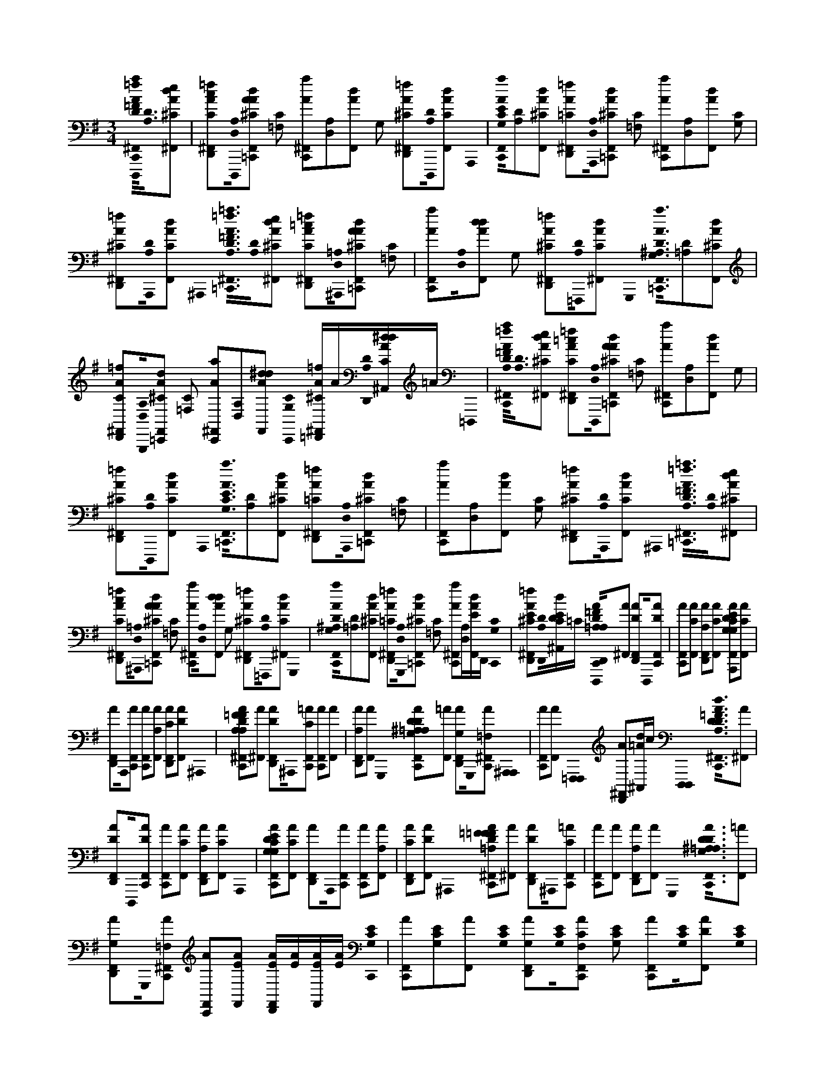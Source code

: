 X:1
M:3/4
L:1/16
K:Em
[=f0D,,,0a0A0^F,,0C,,0=F0A,0D0]<[D0A,0][e2d2^C2A2^F,,2] | [c2=f2C2A2^F,,2D,,2][D,,,0A,0D,0][A2d2^C2A2F,,2=C,,2] [C2=F,2] [a2A2^F,,2C,,2][A,2D,2][d2A2F,,2] G,2 [=f2^C2A2^F,,2D,,2][D,,,0D0A,0][d2F,,2A2C2] A,,,0 | [a0A0F,,0C,,0G,0C0E0][D2A,2][d2^C2A2F,,2] [=f2=C2A2^F,,2D,,2][A,,,0A,0D,0][d2^C2A2F,,2=C,,2] [C2=F,2] [a2A2^F,,2C,,2][A,2D,2][d2A2F,,2] [C2G,2] | [=f2^C2A2^F,,2D,,2][A,,,0D0A,0][d2F,,2A2C2] ^A,,,0< [=f0=a0A0^F,,0=C,,0=F0D0A,0][D0A,0][e2d2^C2A2^F,,2] [=c2=f2C2A2^F,,2D,,2][^A,,,0=A,0D,0][A2d2^C2A2F,,2=C,,2] [C2=F,2] | [a2A2F,,2C,,2][A,0D,0][d2d2A2F,,2] G,2 [=f2^C2A2^F,,2D,,2][=F,,,0D0A,0][d2^F,,2A2C2] G,,,0< [a0A0F,,0=C,,0G,0^A,0D0][D2=A,2][d2^C2A2F,,2] |
[=f2C2A2^F,,2D,,2][G,,,0A,0D,0][d2^C2A2F,,2=C,,2] [C2=F,2] [a2A2^F,,2C,,2][A,2D,2][d2^d2A2F,,2] [C,,0C0G,0] [=f^CA^F,,=D,,]A[D,,0D0A,0][dA^A,,^dC]=A =D,,,0 | [=f0a0A0^F,,0C,,0=F0A,0D0]<[D0A,0][e2d2^C2A2^F,,2] [=c2=f2C2A2^F,,2D,,2][D,,,0A,0D,0][A2d2^C2A2F,,2=C,,2] [C2=F,2] [a2A2^F,,2C,,2][A,2D,2][d2A2F,,2] G,2 | [=f2^C2A2^F,,2D,,2][D,,,0D0A,0][d2F,,2A2C2] A,,,0< [a0A0F,,0=C,,0E0G,0C0][D2A,2][d2^C2A2F,,2] [=f2=C2A2^F,,2D,,2][A,,,0A,0D,0][d2^C2A2F,,2=C,,2] [C2=F,2] | [a2A2F,,2C,,2][A,2D,2][d2A2F,,2] [C2G,2] [=f2^C2A2^F,,2D,,2][A,,,0D0A,0][d2F,,2A2C2] ^A,,,0< [=f0=a0A0^F,,0=C,,0D0=F0A,0][D0A,0][e2d2^C2A2^F,,2] |
[c2=f2C2A2^F,,2D,,2][^A,,,0=A,0D,0][A2d2^C2A2F,,2=C,,2] [C2=F,2] [a2A2^F,,2C,,2][A,0D,0][d2d2A2F,,2] G,2 [=f2^C2A2^F,,2D,,2][=F,,,0D0A,0][d2^F,,2A2C2] G,,,0 | [a0A0F,,0C,,0G,0^A,0D0][D2=A,2][d2^C2A2F,,2] [=f2=C2A2^F,,2D,,2][G,,,0A,0D,0][d2^C2A2F,,2=C,,2] [C2=F,2] [a2A2^F,,2C,,2][A,D,][dAF,,E]D,, [C,,0C0G,0] | [=f2^C2A2^F,,2D,,2E2][D,,0D0A,0][Dd^A,,CE]=C [D0=A,0=F0D,,,0C,,0D,,0A0^F,,0E0=F0D0A,0][A2^F,,2] [D2A2F,,2D,,2]D,,,0[D2A2F,,2C,,2] | [A2F,,2C,,2][C2A2F,,2] [A,2A2F,,2D,,2][C2F,,2A2] [G,2C2E2A,,,2D2A2F,,2C,,2E2C2G,2][C2A2F,,2] |
[A2F,,2D,,2]A,,,0[A2F,,2C,,2] [A2F,,2C,,2][A,2A2F,,2] [C2A2F,,2D,,2][D2F,,2A2] ^A,,,0 | [=F2D2A,2F2A2^F,,2C,,2=F2D2A,2][A2^F,,2] [D2A2F,,2D,,2]^A,,,0[C2=A2F,,2C,,2] [A2F,,2C,,2][A2F,,2] | [A,2A2F,,2D,,2][F,,2A2] G,,,0 [G,2^A,2D2=A,2A2F,,2C,,2^A,2G,2D2][=A2F,,2] [G,2A2F,,2D,,2]G,,,0[=F,2A2^F,,2C,,2] [^A,,,0A,,,0] | [A2F,,2C,,2][A2F,,2] [=F,,,0F,,,0] [A2^F,,2D,,2][d^A,,=A]c [D,,,0D,,,0]< [D0d0A,0=F0A0^F,,0C,,0=F0A,0D0][A2^F,,2] |
[D2A2F,,2D,,2]D,,,0[D2A2F,,2C,,2] [A2F,,2C,,2][C2A2F,,2] [A,2A2F,,2D,,2][C2F,,2A2] A,,,0 | [G,2C2E2D2A2F,,2C,,2E2C2G,2][C2A2F,,2] [A2F,,2D,,2]A,,,0[A2F,,2C,,2] [A2F,,2C,,2][A,2A2F,,2] | [C2A2F,,2D,,2][D2F,,2A2] ^A,,,0 [=A,2=F2D2F2A2^F,,2C,,2D2A,2=F2][A2^F,,2] [D2A2F,,2D,,2]^A,,,0[C2=A2F,,2C,,2] | [A2F,,2C,,2][A2F,,2] [A,2A2F,,2D,,2][F,,2A2] G,,,0< [D0G,0^A,0=A,0A0F,,0C,,0^A,0G,0D0][=A2F,,2] |
[G,2A2F,,2D,,2]G,,,0[=F,2A2^F,,2C,,2] [A2F,,2C,,2][A2F,,2E2] [AF,,D,,E][AE][F,,AE][AE] [C,,0G,0C0E0] | [A2F,,2C,,2][E2G,2C2][A2F,,2] [E0C0G,0] [G,2A2F,,2D,,2][E0C0G,0][C2A2F,2F,,2C,,2] [E2C2G,2] [A2F,,2C,,2][E0C0G,0][D2A2F,,2] [E0G,0C0] | [E2A2F,,2D,,2][E0C0G,0][D2F,,2A2] [B,,,0G,0B,0D0] [A2F,,2C,,2][B,2D2G,2][A2F,,2] [D2B,2G,2] [A2F,,2D,,2][B,2D2G,2][A2F,2^A,,2C,,2] [B,2D2G,2] | [A2F,,2C,,2][B,0D0G,0][A,2A2A2F,,2] [B,0D0G,0] [G,2G2A2F,,2D,,2][B,0D0G,0][=F,2F2^F,,2A2] [^A,,,0A,0G,0D0] [G,2G2=A2F,,2C,,2][^A,2D2G,2][=A2F,,2] [D2G,2^A,2] |
[A2F,,2D,,2][D0^A,0G,0][=A,2A2A2F,2F,,2C,,2] [D2^A,2G,2] [=A2F,,2C,,2][^A,2D2G,2][=A2F,,2] [D0^A,0G,0] [D,2D2=A2F,,2D,,2][D2^A,2G,2][F,,2=A2] [G,,,0G,0D0^A,0] | [A2F,,2C,,2][^A,2D2G,2][=A2F,,2] [^A,2D2G,2] [=A2F,,2][G,,,0^A,0D0G,0][=A2F,,2C,,2] [G,,,0D0^A,0G,0] [=A2F,,2D,,2C,,2][D0G,0^A,0][=A,2A2F,,2D,,2]D,, [=F,,,0D0^A,0G,0] | [D2D,,2A2F,,2][E,,,0^A,0D0G,0][E2D,,2^C,2A,,2E2] [D,,,0D0=F0=A0]< [F0A0^F,,0C,0=C,,0E0=F0D0A,0][D0A,0][F2^C2A2^F,,2] [D2=C2A2F,,2D,,2][D,,,0A,0D,0][^C2A2F,,2=C,,2] [C2=F,2] | [A2F,,2C,,2][A,0D,0][=F2A2^F,,2] G,0 [=F2^C2A2^F,,2D,,2][D,,,0D0A,0][D2^A,,2=A2C2] [A,,,0E0G0=C0A,0]< [A0F,,0C,,0E0G,0C0][D2A,2][^C2A2F,,2] |
[C2A2F,,2D,,2][A,,,0A,0D,0][C2^C2A2F,,2=C,,2] [C2=F,2] [A2^F,,2C,,2][A,0D,0][D2A2F,,2] [C0G,0] [D2^C2A2F,,2D,,2][A,,,0D0A,0][F,,2A2C2] [^A,,,0=F0A,0=A0D0] | [=F0A0^F,,0C,,0=F0D0A,0]<[D0A,0][F2^C2A2^F,,2] [D2=C2A2F,,2D,,2][^A,,,0=A,0D,0][^C2A2F,,2=C,,2] [C2=F,2] [A2^F,,2C,,2][A,0D,0][=F2A2^F,,2] G,0 | [=F2^C2A2^F,,2D,,2][^A,,,0D0=A,0][D2F,,2A2C2] [G,,,0^A,0G0D0]< [=A0F,,0=C,,0G,0^A,0D0][D2=A,2][^C2A2F,,2] [=C2A2F,,2D,,2][G,,,0A,0D,0][C2^C2A2F,,2=C,,2] [C2=F,2] | [A2F,,2C,,2][A,0D,0][D2A2F,,2] [C,,0C0G,0] [D^CAF,,D,,]A[D,,0D0A,0][D^A,,=ACE][AE] [D,,,0D0=F0A0]< [F0A0^F,,0=C,,0A,0=F0D0][D0A,0][F2^C2A2^F,,2] |
[D2C2A2F,,2D,,2][D,,,0A,0D,0][^C2A2F,,2=C,,2] [C2=F,2] [A2^F,,2C,,2][A,0D,0][=F2A2^F,,2] G,0 [=F2^C2A2^F,,2D,,2][D,,,0D0A,0][D2F,,2A2C2] [A,,,0A,0=C0E0G0] | [A0F,,0C,,0E0C0G,0][D2A,2][^C2A2F,,2] [=C2A2F,,2D,,2][A,,,0A,0D,0][C2^C2A2F,,2=C,,2] [C2=F,2] [A2^F,,2C,,2][A,0D,0][D2A2F,,2] [C0G,0] | [D2^C2A2F,,2D,,2][A,,,0D0A,0][D2F,,2A2C2] [^A,,,0=F0D0=A0^A,0] [=A2=c2A2^F,,2C,,2=F2D2A,2][D2A,2][^C2A2^F,,2] [=C2A2F,,2][^A,,,0=A,0D,0][A2F,,2C,,2] [C2=F,2] | [A2F,,2C,,2][A,2D,2][A2F,,2] G,2 [E2A2F,,2][^A,,,0D0=A,0][F,,2A2E2] [G,,,0^A,0D0G0]< [G0=A0F,,0C,,0^A,0G,0D0][D2=A,2][^C2A2F,,2] |
[C2A2F,,2][G,,,0A,0D,0][A2F,,2C,,2] [C2=F,2] [A2^F,,2C,,2][A,2D,2][A2F,,2] [C,,0C0G,0] [EAF,,D,,E][AE][D,,0D0A,0][DE^A,,=AE][AE] [D,,,0D0=F0A0] | [=F0A0^F,,0C,,0=F0A,0D0]<[D0A,0][F2^C2A2^F,,2] [D2=C2A2F,,2^C,2D,,2][D,,,0A,0D,0][C2A2F,,2=C,,2] [C2=F,2] [A2^F,,2C,,2][A,0D,0][=F2A2^F,,2] G,0 | [=F2^C2A2^F,,2D,,2][=C,,0D0A,0][D2F,,2A2^C2] [=C,,0E0G0C0A,0]< [A0F,,0C,,0E0G,0C0][D2A,2][^C2A2F,,2] [=C2A2F,,2D,,2][A,0D,0][C2^C2A2F,,2=C,,2] [C2=F,2] | [A2F,,2C,,2][A,0D,0][D2A2F,,2] [C0G,0] [D2^C2A2F,,2D,,2][=C,,0D0A,0][^A,,2=A2^C2] [^A,,,0=F0A,0=A0D0]< [F0A0^F,,0=C,,0A,0D0=F0][D0A,0][F2^C2A2^F,,2] |
[D2C2A2F,,2D,,2][^A,,,0=A,0D,0][^C2A2F,,2=C,,2] [C2=F,2] [A2^F,,2C,,2][A,0D,0][G2A2F,,2] G,0 [=F2^C2A2^F,,2D,,2][^A,,,0D0=A,0][=F2^F,,2A2C2] [G,,,0^A,0G0D0] | [C0A0F,,0C,,0^A,0G,0D0]<[D0=A,0][D2^C2A2F,,2] [=C2A2F,,2D,,2][G,,,0A,0D,0][C2^C2A2F,,2=C,,2] [C2=F,2] [A2^F,,2C,,2][A,0D,0][D2A2F,,2] [C,,0C0G,0] | [D2^C2A2F,,2D,,2][D,,0D0A,0][D2F,,2A2C2E2] [D,,,0D0=F0A0]< [F0A0^F,,0=C,,0E0=F0A,0D0][D0A,0][F2^C2A2^F,,2] [D2=C2A2F,,2D,,2][D,,,0A,0D,0][^C2A2F,,2=C,,2] [C2=F,2] | [A2F,,2C,,2][A,0D,0][=F2A2^F,,2] G,0 [=F2^C2A2^F,,2D,,2][D,,,0D0A,0][D2F,,2A2C2] [A,,,0A,0=C0E0G0]< [A0F,,0C,,0G,0E0C0][D2A,2][^C2A2F,,2] |
[C2A2F,,2D,,2][A,,,0A,0D,0][C2^C2A2^A,,2=C,,2] [C2=F,2] [=A2^F,,2C,,2][A,0D,0][D2A2F,,2] [C0G,0] [D2^C2A2F,,2D,,2][A,,,0D0A,0][D2F,,2A2C2] [^A,,,0=F0D0=A0^A,0] | [A0c0A0F,,0^C,0=C,,0A,0=F0D0][D2A,2][^C2A2^F,,2] [=C2A2F,,2D,,2][^A,,,0=A,0D,0][^C2A2F,,2=C,,2] [C2=F,2] [A2^F,,2C,,2][A,2D,2][A2F,,2] G,2 | [^C2A2F,,2D,,2][=F,,,0D0A,0][^F,,2A2C2] [G,,,0^A,0D0G0]< [=A0F,,0=C,,0^A,0G,0A,0D0][D2=A,2][^C2A2F,,2] [=C2A2F,,2D,,2][G,,,0A,0D,0][^C2A2F,,2=C,,2] [C2=F,2] | [A2F,,2C,,2][A,2D,2][^C2A2F,,2] [=CG,] [^C=CAF,,D,,]A[DA,][F,,AC^C][A=C] [^D,,,0D0F0^A0]< [=f0=a0A0^F,,0C,,0=F0A,0=D0][D0A,0][e2d2^C2A2^F,,2] |
[c2=f2C2A2^F,,2D,,2][D,,,0A,0D,0][A2d2^C2A2F,,2=C,,2] [C2=F,2] [a2A2^F,,2C,,2][A,2D,2][d2A2F,,2] G,2 [=f2^C2A2^F,,2D,,2][D,,,0D0A,0][d2F,,2A2C2] A,,,0 | [a0A0F,,0C,,0E0G,0C0][D2A,2][d2^C2A2F,,2] [=f2=C2A2^F,,2D,,2][A,,,0A,0D,0][d2^C2A2F,,2=C,,2] [C2=F,2] [a2A2^F,,2C,,2][A,2D,2][d2A2F,,2] [C2G,2] | [=f2^C2A2^F,,2D,,2][A,,,0D0A,0][d2F,,2A2C2] ^A,,,0< [=f0=a0A0^F,,0=C,,0D0=F0A,0][D0A,0][e2d2^C2A2^F,,2] [=c2=f2C2A2^F,,2D,,2][^A,,,0=A,0D,0][A2d2^C2A2F,,2=C,,2] [C2=F,2] | [a2A2F,,2C,,2][A,0D,0][d2d2A2F,,2] G,2 [=f2^C2A2^F,,2D,,2][=F,,,0D0A,0][d2^F,,2A2C2] G,,,0< [a0A0F,,0=C,,0G,0^A,0D0][D2=A,2][d2^C2A2F,,2] |
[=f2C2A2^F,,2D,,2][G,,,0A,0D,0][d2^C2A2F,,2=C,,2] [C2=F,2] [a2A2^F,,2C,,2][A,D,][dAF,,E]D,, [C,,0C0G,0] [=f2^C2A2^F,,2D,,2E2][D,,0D0A,0][Dd^A,,CE]=C | [D0A,0=F0D,,,0C,,0D,,0A0^F,,0E0=F0D0A,0][A2^F,,2] [D2A2F,,2D,,2]D,,,0[D2A2F,,2C,,2] [A2F,,2C,,2][C2A2F,,2] | [A,2A2F,,2D,,2][C2F,,2A2] [G,2C2E2A,,,2D2A2F,,2C,,2E2C2G,2][C2A2F,,2] [A2F,,2D,,2]A,,,0[A2F,,2C,,2] | [A2F,,2C,,2][A,2A2F,,2] [C2A2F,,2D,,2][D2F,,2A2] ^A,,,0 [=F2D2=A,2F2A2^F,,2C,,2=F2D2A,2][A2^F,,2] |
[D2A2F,,2D,,2]^A,,,0[C2=A2F,,2C,,2] [A2F,,2C,,2][A2F,,2] [A,2A2F,,2D,,2][F,,2A2] G,,,0 | [G,2^A,2D2=A,2A2F,,2C,,2^A,2G,2D2][=A2F,,2] [G,2A2F,,2D,,2]G,,,0[=F,2A2^F,,2C,,2] [^A,,,0A,,,0] [=A2F,,2C,,2][A2F,,2] [=F,,,0F,,,0] | [A2F,,2D,,2][d^A,,=A]c [D,,,0D,,,0]< [D0d0A,0=F0A0^F,,0C,,0=F0A,0D0][A2^F,,2] [D2A2F,,2D,,2]D,,,0[D2A2F,,2C,,2] | [A2F,,2C,,2][C2A2F,,2] [A,2A2F,,2D,,2][C2F,,2A2] A,,,0 [G,2C2E2D2A2F,,2C,,2E2C2G,2][C2A2F,,2] |
[A2F,,2D,,2]A,,,0[A2F,,2C,,2] [A2F,,2C,,2][A,2A2F,,2] [C2A2F,,2D,,2][D2F,,2A2] ^A,,,0 | [A,2=F2D2F2A2^F,,2C,,2D2A,2=F2][A2^F,,2] [D2A2F,,2D,,2]^A,,,0[C2=A2F,,2C,,2] [A2F,,2C,,2][A2F,,2] | [A,2A2F,,2D,,2][F,,2A2] G,,,0< [D0G,0^A,0=A,0A0F,,0C,,0^A,0G,0D0][=A2F,,2] [G,2A2F,,2D,,2]G,,,0[=F,2A2^F,,2C,,2] | [A2F,,2C,,2][A2F,,2E2] [AF,,D,,E][AE][F,,AE][AE] [C,,0G,0C0E0] [A2F,,2C,,2][E2G,2C2][A2F,,2] [E0C0G,0] |
[G,2A2F,,2D,,2][E0C0G,0][C2A2F,2F,,2C,,2] [E2C2G,2] [A2F,,2C,,2][E0C0G,0][D2A2F,,2] [E0G,0C0] [E2A2F,,2D,,2][E0C0G,0][D2F,,2A2] [B,,,0G,0B,0D0] | [A2F,,2C,,2][B,2D2G,2][A2F,,2] [D2B,2G,2] [A2F,,2D,,2][B,2D2G,2][A2F,2^A,,2C,,2] [B,2D2G,2] [=A2F,,2C,,2][B,0D0G,0][A,2A2A2F,,2] [B,0D0G,0] | [G,2G2A2F,,2D,,2][B,0D0G,0][=F,2F2^F,,2A2] [^A,,,0A,0G,0D0] [G,2G2=A2F,,2C,,2][^A,2D2G,2][=A2F,,2] [D2G,2^A,2] [=A2F,,2D,,2][D0^A,0G,0][=A,2A2A2F,2F,,2C,,2] [D2^A,2G,2] | [A2F,,2C,,2][^A,2D2G,2][=A2F,,2] [D0^A,0G,0] [D,2D2=A2F,,2D,,2][D2^A,2G,2][F,,2=A2] [G,,,0G,0D0^A,0] [=A2F,,2C,,2][^A,2D2G,2][=A2F,,2] [^A,2D2G,2] |
[A2F,,2][G,,,0^A,0D0G,0][=A2F,,2C,,2] [G,,,0D0^A,0G,0] [=A2F,,2D,,2C,,2][D0G,0^A,0][=A,2A2F,,2D,,2]D,, [=F,,,0D0^A,0G,0] [D2D,,2=A2^F,,2][E,,,0^A,0D0G,0][E2D,,2^C,2A,,2E2] [D,,,0D0=F0=A0] | [=F0A0^F,,0^C,0=C,,0E0=F0D0A,0]<[D0A,0][F2^C2A2^F,,2] [D2=C2A2F,,2D,,2][D,,,0A,0D,0][^C2A2F,,2=C,,2] [C2=F,2] [A2^F,,2C,,2][A,0D,0][=F2A2^F,,2] G,0 | [=F2^C2A2^F,,2D,,2][D,,,0D0A,0][D2^A,,2=A2C2] [A,,,0E0G0=C0A,0]< [A0F,,0C,,0E0G,0C0][D2A,2][^C2A2F,,2] [=C2A2F,,2D,,2][A,,,0A,0D,0][C2^C2A2F,,2=C,,2] [C2=F,2] | [A2F,,2C,,2][A,0D,0][D2A2F,,2] [C0G,0] [D2^C2A2F,,2D,,2][A,,,0D0A,0][F,,2A2C2] [^A,,,0=F0A,0=A0D0]< [F0A0^F,,0=C,,0=F0D0A,0][D0A,0][F2^C2A2^F,,2] |
[D2C2A2F,,2D,,2][^A,,,0=A,0D,0][^C2A2F,,2=C,,2] [C2=F,2] [A2^F,,2C,,2][A,0D,0][=F2A2^F,,2] G,0 [=F2^C2A2^F,,2D,,2][^A,,,0D0=A,0][D2F,,2A2C2] [G,,,0^A,0G0D0] | [A0F,,0C,,0G,0^A,0D0][D2=A,2][^C2A2F,,2] [=C2A2F,,2D,,2][G,,,0A,0D,0][C2^C2A2F,,2=C,,2] [C2=F,2] [A2^F,,2C,,2][A,0D,0][D2A2F,,2] [C,,0C0G,0] | [D^CAF,,D,,]A[D,,0D0A,0][D^A,,=ACE][AE] [D,,,0D0=F0A0]< [F0A0^F,,0=C,,0A,0=F0D0][D0A,0][F2^C2A2^F,,2] [D2=C2A2F,,2D,,2][D,,,0A,0D,0][^C2A2F,,2=C,,2] [C2=F,2] | [A2F,,2C,,2][A,0D,0][=F2A2^F,,2] G,0 [=F2^C2A2^F,,2D,,2][D,,,0D0A,0][D2F,,2A2C2] [A,,,0A,0=C0E0G0]< [A0F,,0C,,0E0C0G,0][D2A,2][^C2A2F,,2] |
[C2A2F,,2D,,2][A,,,0A,0D,0][C2^C2A2F,,2=C,,2] [C2=F,2] [A2^F,,2C,,2][A,0D,0][D2A2F,,2] [C0G,0] [D2^C2A2F,,2D,,2][A,,,0D0A,0][D2F,,2A2C2] [^A,,,0=F0D0=A0^A,0] | [A2c2A2F,,2C,,2=F2D2A,2][D2A,2][^C2A2^F,,2] [=C2A2F,,2][^A,,,0=A,0D,0][A2F,,2C,,2] [C2=F,2] [A2^F,,2C,,2][A,2D,2][A2F,,2] G,2 | [E2A2F,,2][^A,,,0D0=A,0][F,,2A2E2] [G,,,0^A,0D0G0]< [G0=A0F,,0C,,0^A,0G,0D0][D2=A,2][^C2A2F,,2] [=C2A2F,,2][G,,,0A,0D,0][A2F,,2C,,2] [C2=F,2] | [A2F,,2C,,2][A,2D,2][A2F,,2] [C,,0C0G,0] [EAF,,D,,E][AE][D,,0D0A,0][DE^A,,=AE][AE] [D,,,0D0=F0A0]< [F0A0^F,,0C,,0=F0A,0D0][D0A,0][F2^C2A2^F,,2] |
[D2C2A2F,,2^C,2D,,2][D,,,0A,0D,0][C2A2F,,2=C,,2] [C2=F,2] [A2^F,,2C,,2][A,0D,0][=F2A2^F,,2] G,0 [=F2^C2A2^F,,2D,,2][=C,,0D0A,0][D2F,,2A2^C2] [=C,,0E0G0C0A,0] | [A0F,,0C,,0E0G,0C0][D2A,2][^C2A2F,,2] [=C2A2F,,2D,,2][A,0D,0][C2^C2A2F,,2=C,,2] [C2=F,2] [A2^F,,2C,,2][A,0D,0][D2A2F,,2] [C0G,0] | [D2^C2A2F,,2D,,2][=C,,0D0A,0][^A,,2=A2^C2] [^A,,,0=F0A,0=A0D0]< [F0A0^F,,0=C,,0A,0D0=F0][D0A,0][F2^C2A2^F,,2] [D2=C2A2F,,2D,,2][^A,,,0=A,0D,0][^C2A2F,,2=C,,2] [C2=F,2] | [A2F,,2C,,2][A,0D,0][G2A2F,,2] G,0 [=F2^C2A2^F,,2D,,2][^A,,,0D0=A,0][=F2^F,,2A2C2] [G,,,0^A,0G0D0]< [=C0=A0F,,0C,,0^A,0G,0D0][D0=A,0][D2^C2A2F,,2] |
[C2A2F,,2D,,2][G,,,0A,0D,0][C2^C2A2F,,2=C,,2] [C2=F,2] [A2^F,,2C,,2][A,0D,0][D2A2F,,2] [C,,0C0G,0] [D2^C2A2F,,2D,,2][D,,0D0A,0][D2F,,2A2C2E2] [D,,,0D0=F0A0] | [=F0A0^F,,0C,,0E0=F0A,0D0]<[D0A,0][F2^C2A2^F,,2] [D2=C2A2F,,2D,,2][D,,,0A,0D,0][^C2A2F,,2=C,,2] [C2=F,2] [A2^F,,2C,,2][A,0D,0][=F2A2^F,,2] G,0 | [=F2^C2A2^F,,2D,,2][D,,,0D0A,0][D2F,,2A2C2] [A,,,0A,0=C0E0G0]< [A0F,,0C,,0G,0E0C0][D2A,2][^C2A2F,,2] [=C2A2F,,2D,,2][A,,,0A,0D,0][C2^C2A2^A,,2=C,,2] [C2=F,2] | [A2F,,2C,,2][A,0D,0][D2A2F,,2] [C0G,0] [D2^C2A2F,,2D,,2][A,,,0D0A,0][D2F,,2A2C2] [^A,,,0=F0D0=A0^A,0]< [=A0=c0A0^F,,0^C,0=C,,0A,0=F0D0][D2A,2][^C2A2^F,,2] |
[C2A2F,,2D,,2][^A,,,0=A,0D,0][^C2A2F,,2=C,,2] [C2=F,2] [A2^F,,2C,,2][A,2D,2][A2F,,2] G,2 [^C2A2F,,2D,,2][=F,,,0D0A,0][^F,,2A2C2] [G,,,0^A,0D0G0] | [A0F,,0C,,0^A,0G,0A,0D0][D2=A,2][^C2A2F,,2] [=C2A2F,,2D,,2][G,,,0A,0D,0][^C2A2F,,2=C,,2] [C2=F,2] [A2^F,,2C,,2][A,2D,2][^C2A2F,,2] [=CG,] | [^C=CAF,,D,,]A[DA,][F,,AC^C][A=C] [^D,,,0D0F0^A0]< [a0D,0=A0F,,0C,,0D0^A,0F0][D2A,2][d2=A2F,,2] [fAF,,=D,,]^D,,[^A,D,][d=AF,,C,,]D,, [^C2F,2] | [^a2^D,,2=A2F,,2C,,2][^A,2D,2][d2=A2F,2F,,2] ^G,2 [f2A2F,,2=D,,2][^D,,,0C0D0=F0G0D0^A,0]<[d0^F,,0=A0D,0G0=F0C0D0] [^a=A^F,,C,,] ^CC[D^A,][d=AF,,]C |
[fAF,,D,,] ^C^D[^A,0D,0][Cd=AF,,=C,,]D [^C2F,2] [^a2=A2F,,2=C,,2] D2[^A,0D,0][D2d2D,2=A2F,,2] [^C0^G,0] [DfD,AF,,=D,,][A^D,][D0^A,0][DdD,A,,=A]A [^A0F0D0] | [^G,2^C2=F2G2C,,2G,2C2F2^D,2A2^F,,2=C,,2E2][=F2^C2G,2][A2^F,,2] [=F0C0G,0] [G,2A2^F,,2=D,,2][=F0C0G,0][C2A2^F,2F,,2=C,,2] [=F2^C2G,2] [A2^F,,2=C,,2][=F0G,0^C0][^D2A2^F,,2] [G,0=F0C0] | [=F2A2^F,,2D,,2][=F0^C0^G,0][^D2^F,,2A2] [=C0G,0D0] [C2G2D2C,,2D2G,2C2A2F,,2C,,2][C2D2G,2][A2F,,2] [C2G,2D2] [A2F,,2=D,,2][C2G,2^D2][A2F,2F,,2C,,2] [C2D2G,2] | [A2F,,2C,,2][^G,0C0^D0][^A,2A2=A2F,,2] [C0G,0D0] [G,2G2A2F,,2=D,,2][C0G,0^D0][F,2F2F,,2A2] [B,,,0B,0G,0D0] [D2^C2F2B,2G,2G2A2F,,2C,2=C,,2][B,2D2G,2][A2F,,2] [B,2D2G,2] |
[A2F,,2D,,2][B,0^G,0^D0][^A,2A2=A2F,2F,,2C,,2] [B,2D2G,2] [A2F,,2C,,2][B,2G,2D2][A2F,,2] [B,0G,0D0] [D,2D2A2F,,2=D,,2][B,2G,2^D2][F,,2A2] [G,,,0D0G,0B,0] | [^D2^G2^A,2A2=A2F,,2^C,2=C,,2][B,2G,2D2][A2F,,2] [B,2D2G,2] [A2F,,2][B,2D2G,2][A2F,2F,,2C,,2] [B,0G,0D0] [^A2d2g2a2=A2F,2F,,2C,,2][B,0G,0D0][^A,2=A2F,,2] [F,,,0G,0D0B,0] | [^DAF,,=D,,][AD,,][B,0^D0^G,0][=F=D,,^A,,=AE]E [^D,,,0D0^F0^A0]< [F0=A0F,,0C,,0^A,0D0F0][A,0D0][F2^C2=A2F,,2] [D2=C2A2F,,2^C,2=D,,2^d2^A2][D,,,0A,0D,0][C2=A2F,,2=C,,2] [^C0F,0] | [A0F,,0C,,0^c0^G0]<[^A,0^D,0][F2=A2F,,2d2^A2] G,0 [F2C2=A2F,2F,,2=D,,2][^D,,,0D0^A,0][D2F,,2=A2C2] [^A,,,0=F0G0C0A,0]< [=A0^F,,0=C,,0G,0^C0=F0][D0^A,0]<[C0=A0^F,,0d0^A0] |
[C2A2F,,2D,,2][^A,,,0A,0^D,0][^C2C2=A2F,,2=C,,2] [^C0F,0]< [A0F,,0=C,,0^c0^G0][^A,0D,0][D2=A2F,,2c2G2] [C0G,0]< [D0C0A0F,0F,,0=D,,0^d0^A0][A,,,0D0A,0][F,,2=A2C2] [B,,,0F0B,0^A0D0] | [F0A0F,,0C,,0F0^D0^A,0]<[D0A,0][F2^C2=A2F,,2] [D2=C2A2F,,2=D,,2^d2^A2][B,,,0A,0D,0][^C2=A2F,,2=C,,2] [^C0F,0]< [A0F,,0=C,,0^c0^G0][^A,0D,0][F2=A2F,,2d2^A2] G,0 | [F2^C2A2F,2F,,2D,,2][F,,,0^D0^A,0][D2F,,2=A2C2] [^G,,,0B,0G0D0]< [A0F,,0=C,,0G,0B,0D0][D0^A,0]<[^C0=A0F,,0d0^A0] [=C2=A2F,,2=D,,2][G,,,0^A,0^D,0][^C2C2=A2F,,2=C,,2] [^C0F,0] | [A0F,,0C,,0^c0^G0]<[^A,0^D,0][D2=A2F,,2c2G2] [C,,0C0G,0] [DCAF,F,,=D,,^d^A]=A[D,,0D0^A,0][DA,,=AC]A [D,,,0D0F0^A0]< [F0=A0F,,0=C,,0E0F0^A,0D0][D0A,0][F2^C2=A2F,,2] |
[^D2C2A2F,,2=D,,2^d2^A2][D,,,0A,0D,0][^C2=A2F,,2=C,,2] [^C0F,0]< [A0F,,0=C,,0^c0^G0][^A,0D,0][F2=A2F,,2d2^A2] G,0 [F2C2=A2F,2F,,2=D,,2][G,,,0^D0^A,0][D2F,,2=A2C2] [^A,,,0A,0C0=F0G0] | [A0F,,0C,,0=F0^G,0^C0]<[^D0^A,0][C0=A0^F,,0d0^A0] [=C2=A2F,,2=D,,2][^A,,,0A,0^D,0]<[^C0C0=A0F,,0=C,,0d0^A0] [^C0F,0]< [=A0F,,0=C,,0^c0G0][^A,0D,0][D2=A2F,,2c2G2] [C0G,0] | [^D2^C2A2F,2F,,2=D,,2^d2^A2][A,,,0D0A,0][D2F,,2=A2C2] [B,,,0F0D0^A0B,0] [A2c2=A2F,,2=C,,2D2F2^A,2][D2A,2][^C2=A2F,,2] [=C0A0F,,0=D,,0^d0^A0]<[B,,,0A,0D,0][^C2=A2F,,2=C,,2] [^C0F,0] | [A0F,,0C,,0^c0^G0]<[^A,0^D,0][=A0F,,0d0^A0] G,2 [C2=A2F,2F,,2=D,,2][F,,,0^D0^A,0][F,,2=A2C2] [G,,,0B,0D0G0]< [G0A0F,,0=C,,0G,0B,0D0][D0^A,0]<[^C0=A0F,,0d0^A0] |
[C2A2F,,2D,,2][^G,,,0^A,0^D,0]<[^C0=A0F,,0=C,,0d0^A0] [^C0C0F,0]< [=A0F,,0=C,,0^c0G0] CC[^A,0D,0]<[=A0F,,0c0G0]C [F,,,0C0G,0]< [A0F,0F,,0=D,,0^d0^A0] C=AC[G,,,0^A,0D0][DA,,=AE][AE]C [D,,,0D0F0^A0] | [F0A0F,,0C,,0^A,0^D0F0] ^C2[A,0D0][F2C2=A2F,,2] [D2=C2A2F,,2^C,2=D,,2^A2^d2][D,,,0A,0D,0][C2=A2F,,2=C,,2] [^C0F,0]< [A0F,,0=C,,0^c0^G0][^A,0D,0][F2=A2F,,2d2^A2] G,0 | [F2^C2A2F,2F,,2D,,2][^G,,,0^D0^A,0][D2F,,2=A2C2] [^A,,,0=F0G0C0A,0]< [=A0^F,,0=C,,0=F0G,0^C0] D2[D0^A,0]<[C0=A0^F,,0d0^A0]D2 [=C2=A2F,,2=D,,2] ^D2[^A,,,0A,0D,0]<[^C0C0=A0F,,0=C,,0d0^A0]D2 [^C0F,0] | [A0F,,0C,,0^c0^G0] ^D2[^A,0D,0]<[D0=A0F,,0c0G0]C2 [C0G,0]< [D0C0A0F,0F,,0=D,,0^d0^A0] C2[A,,,0D0A,0][F,,2=A2C2] [B,,,0F0B,0^A0D0]< [F0=A0F,,0=C,,0^A,0F0D0][D0A,0][F2^C2=A2F,,2] |
[^D2C2A2F,,2=D,,2^A2^d2][B,,,0A,0D,0][^C2=A2F,,2=C,,2] [^C0F,0]< [A0F,,0=C,,0^c0^G0][^A,0D,0][G2=A2F,,2^A2d2] G,0 [F2C2=A2F,2F,,2=D,,2][B,,,0^D0^A,0][F2F,,2=A2C2] [G,,,0B,0G0D0] | [^C0A0F,,0=C,,0^G,0B,0^D0]<[D0^A,0][D2^C2=A2F,,2^A2d2] [=C2=A2F,,2=D,,2][G,,,0^A,0^D,0]<[^C0C0=A0F,,0=C,,0d0^A0] [^C0F,0]< [=A0F,,0=C,,0^c0G0][^A,0D,0][D2=A2F,,2c2G2] [C,,0C0G,0] | [^D^CAF,F,,=D,,^A^d]=A[D,,0D0^A,0][DA,,=AC]A [D,,,0D0F0^A0]< [F0=A0F,,0=C,,0E0F0^A,0D0][D0A,0][F2^C2=A2F,,2] [D2=C2A2F,,2=D,,2^d2^A2][D,,,0A,0D,0][^C2=A2F,,2=C,,2] [^C0F,0] | [A0F,,0C,,0^c0^G0]<[^A,0^D,0][F2=A2F,,2d2^A2] G,0 [F2C2=A2F,2F,,2=D,,2][C,,0^D0^A,0][D2F,,2=A2C2] [C,,0^A,0C0=F0G0]< [^F,,0=A0=C,,0=F0G,0^C0][D0^A,0]<[^F,,0C0=A0^A0d0] |
[F,,2C2A2D,,2][^A,0^D,0]<[^C0F,,0C0=A0=C,,0d0^A0] [^C0F,0]< [F,,0=A0=C,,0^c0^G0][^A,0D,0][D2F,,2=A2c2G2] [C0G,0] [D2F,,2C2A2F,2=D,,2^A2^d2][C,,0D0A,0][D2F,,2=A2C2] | [^G,,,0^A0^c0^D0F0F,,0=A0C,0=C,,0^A,0D0F0][D2A,2] [d2A2][A,0D,0]B,A [^C0F,0] [c2G2][A,0D,0][A2d2] G,2 |[^D4^A,4][D4A,4][A,2D,2] [^C2F,2] |[^A,2^D,2] ^G,0 |
